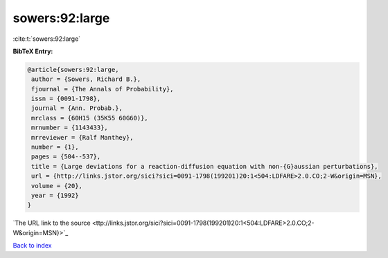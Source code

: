 sowers:92:large
===============

:cite:t:`sowers:92:large`

**BibTeX Entry:**

.. code-block:: bibtex

   @article{sowers:92:large,
    author = {Sowers, Richard B.},
    fjournal = {The Annals of Probability},
    issn = {0091-1798},
    journal = {Ann. Probab.},
    mrclass = {60H15 (35K55 60G60)},
    mrnumber = {1143433},
    mrreviewer = {Ralf Manthey},
    number = {1},
    pages = {504--537},
    title = {Large deviations for a reaction-diffusion equation with non-{G}aussian perturbations},
    url = {http://links.jstor.org/sici?sici=0091-1798(199201)20:1<504:LDFARE>2.0.CO;2-W&origin=MSN},
    volume = {20},
    year = {1992}
   }
`The URL link to the source <ttp://links.jstor.org/sici?sici=0091-1798(199201)20:1<504:LDFARE>2.0.CO;2-W&origin=MSN}>`_


`Back to index <../By-Cite-Keys.html>`_
